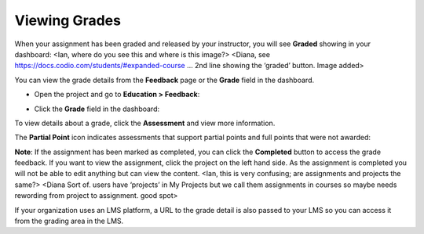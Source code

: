 Viewing Grades
==============
When your assignment has been graded and released by your instructor, you will see **Graded** showing in your dashboard:
<Ian, where do you see this and where is this image?> <Diana, see https://docs.codio.com/students/#expanded-course … 2nd line showing the ‘graded’ button. Image added>

.. image:: /img/graded.png
   :alt: Graded

You can view the grade details from the **Feedback** page or the **Grade** field in the dashboard.

- Open the project and go to **Education > Feedback**:

  .. image:: /img/feedback.png
     :alt: Feedback

- Click the **Grade** field in the dashboard:

  .. image:: /img/accessgrades.png
     :alt: Access Grades

To view details about a grade, click the **Assessment** and view more information. 

.. image:: /img/gradedetail.png
   :alt: Grade Detail

The **Partial Point** icon indicates assessments that support partial points and full points that were not awarded:

.. image:: /img/guides/partialpointicon.png
   :alt: Partial Point Icon

**Note**: If the assignment has been marked as completed, you can click the **Completed** button to access the grade feedback. If you want to view the assignment, click the project on the left hand side. As the assignment is completed you will not be able to edit anything but can view the content. <Ian, this is very confusing; are assignments and projects the same?> <Diana Sort of. users have ‘projects’ in My Projects but we call them assignments in courses so maybe needs rewording from project to assignment. good spot>

If your organization uses an LMS platform, a URL to the grade detail is also passed to your LMS so you can access it from the grading area in the LMS.
